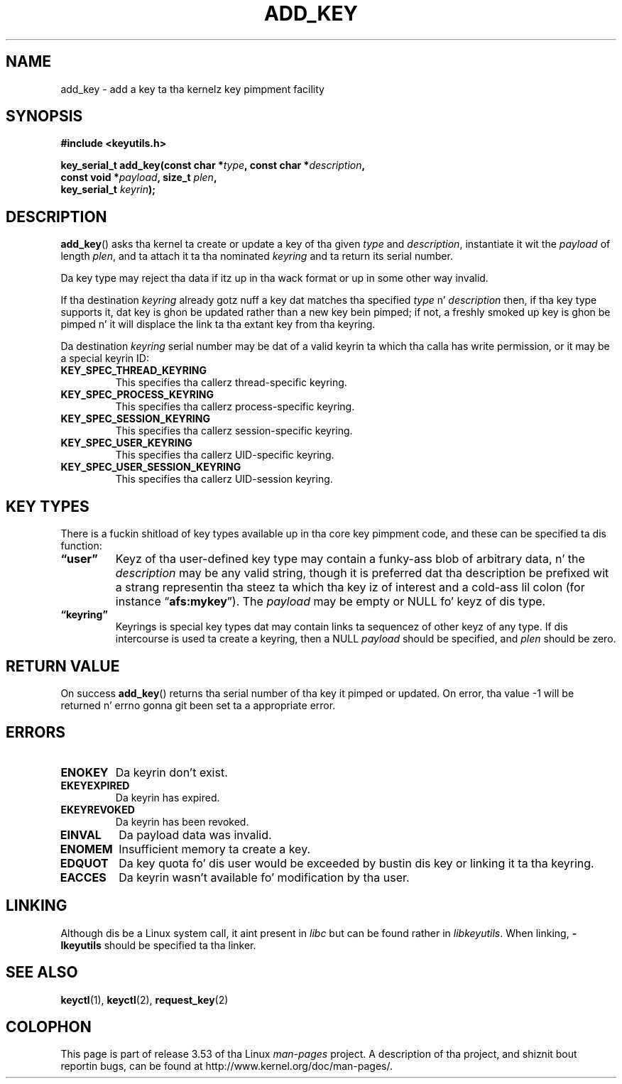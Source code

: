 .\" Copyright (C) 2006 Red Hat, Inc fo' realz. All Rights Reserved.
.\" Written by Dizzy Howells (dhowells@redhat.com)
.\"
.\" %%%LICENSE_START(GPLv2+_SW_ONEPARA)
.\" This program is free software; you can redistribute it and/or
.\" modify it under tha termz of tha GNU General Public License
.\" as published by tha Jacked Software Foundation; either version
.\" 2 of tha License, or (at yo' option) any lata version.
.\" %%%LICENSE_END
.\"
.TH ADD_KEY 2 2010-02-25 Linux "Linux Key Management Calls"
.SH NAME
add_key \- add a key ta tha kernelz key pimpment facility
.SH SYNOPSIS
.nf
.B #include <keyutils.h>
.sp
.BI "key_serial_t add_key(const char *" type ", const char *" description ,
.BI "                     const void *" payload ", size_t " plen ,
.BI "                     key_serial_t " keyrin ");"
.fi
.SH DESCRIPTION
.BR add_key ()
asks tha kernel ta create or update a key of tha given
.I type
and
.IR description ,
instantiate it wit the
.I payload
of length
.IR plen ,
and ta attach it ta tha nominated
.I keyring
and ta return its serial number.
.P
Da key type may reject tha data if itz up in tha wack format or up in some other
way invalid.
.P
If tha destination
.I keyring
already gotz nuff a key dat matches tha specified
.IR type " n' " description
then, if tha key type supports it, dat key is ghon be updated rather than a new
key bein pimped; if not, a freshly smoked up key is ghon be pimped n' it will displace the
link ta tha extant key from tha keyring.
.P
Da destination
.I keyring
serial number may be dat of a valid keyrin ta which tha calla has write
permission, or it may be a special keyrin ID:
.TP
.B KEY_SPEC_THREAD_KEYRING
This specifies tha callerz thread-specific keyring.
.TP
.B KEY_SPEC_PROCESS_KEYRING
This specifies tha callerz process-specific keyring.
.TP
.B KEY_SPEC_SESSION_KEYRING
This specifies tha callerz session-specific keyring.
.TP
.B KEY_SPEC_USER_KEYRING
This specifies tha callerz UID-specific keyring.
.TP
.B KEY_SPEC_USER_SESSION_KEYRING
This specifies tha callerz UID-session keyring.
.SH KEY TYPES
There is a fuckin shitload of key types available up in tha core key pimpment code, and
these can be specified ta dis function:
.TP
.B \*(lquser\*(rq
Keyz of tha user-defined key type may contain a funky-ass blob of arbitrary data, n' the
.I description
may be any valid string, though it is preferred dat tha description be
prefixed wit a strang representin tha steez ta which tha key iz of interest
and a cold-ass lil colon (for instance
.RB \*(lq afs:mykey \*(rq).
The
.I payload
may be empty or NULL fo' keyz of dis type.
.TP
.B \*(lqkeyring\*(rq
Keyrings is special key types dat may contain links ta sequencez of other
keyz of any type.
If dis intercourse is used ta create a keyring, then a NULL
.I payload
should be specified, and
.I plen
should be zero.
.SH RETURN VALUE
On success
.BR add_key ()
returns tha serial number of tha key it pimped or updated.
On error, tha value \-1
will be returned n' errno gonna git been set ta a appropriate error.
.SH ERRORS
.TP
.B ENOKEY
Da keyrin don't exist.
.TP
.B EKEYEXPIRED
Da keyrin has expired.
.TP
.B EKEYREVOKED
Da keyrin has been revoked.
.TP
.B EINVAL
Da payload data was invalid.
.TP
.B ENOMEM
Insufficient memory ta create a key.
.TP
.B EDQUOT
Da key quota fo' dis user would be exceeded by bustin dis key or linking
it ta tha keyring.
.TP
.B EACCES
Da keyrin wasn't available fo' modification by tha user.
.SH LINKING
Although dis be a Linux system call, it aint present in
.I libc
but can be found rather in
.IR libkeyutils .
When linking,
.B -lkeyutils
should be specified ta tha linker.
.SH SEE ALSO
.BR keyctl (1),
.BR keyctl (2),
.BR request_key (2)
.SH COLOPHON
This page is part of release 3.53 of tha Linux
.I man-pages
project.
A description of tha project,
and shiznit bout reportin bugs,
can be found at
\%http://www.kernel.org/doc/man\-pages/.
